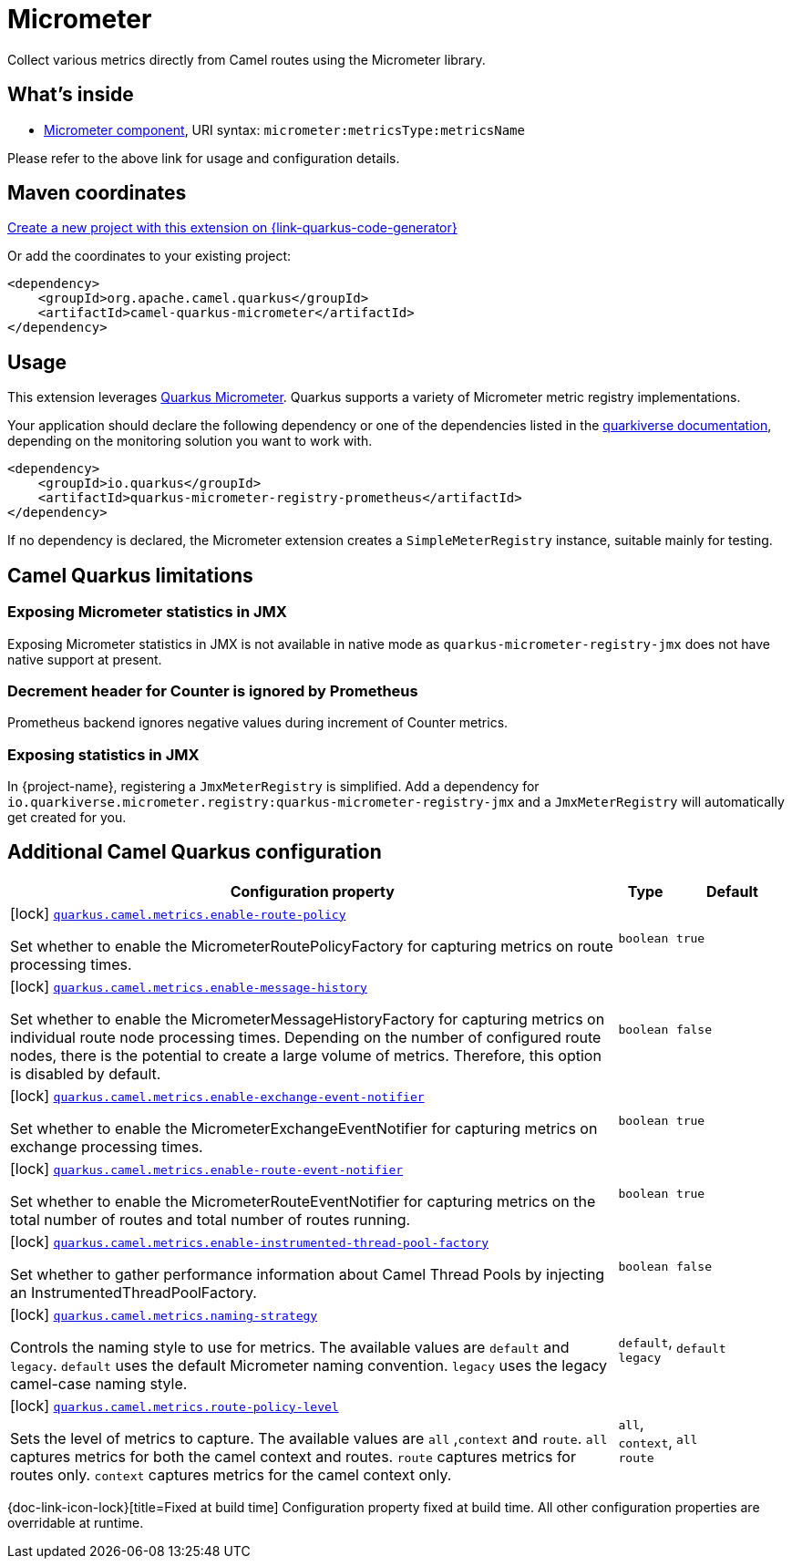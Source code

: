 // Do not edit directly!
// This file was generated by camel-quarkus-maven-plugin:update-extension-doc-page
[id="extensions-micrometer"]
= Micrometer
:linkattrs:
:cq-artifact-id: camel-quarkus-micrometer
:cq-native-supported: true
:cq-status: Stable
:cq-status-deprecation: Stable
:cq-description: Collect various metrics directly from Camel routes using the Micrometer library.
:cq-deprecated: false
:cq-jvm-since: 1.5.0
:cq-native-since: 1.5.0

ifeval::[{doc-show-badges} == true]
[.badges]
[.badge-key]##JVM since##[.badge-supported]##1.5.0## [.badge-key]##Native since##[.badge-supported]##1.5.0##
endif::[]

Collect various metrics directly from Camel routes using the Micrometer library.

[id="extensions-micrometer-whats-inside"]
== What's inside

* xref:{cq-camel-components}::micrometer-component.adoc[Micrometer component], URI syntax: `micrometer:metricsType:metricsName`

Please refer to the above link for usage and configuration details.

[id="extensions-micrometer-maven-coordinates"]
== Maven coordinates

https://{link-quarkus-code-generator}/?extension-search=camel-quarkus-micrometer[Create a new project with this extension on {link-quarkus-code-generator}, window="_blank"]

Or add the coordinates to your existing project:

[source,xml]
----
<dependency>
    <groupId>org.apache.camel.quarkus</groupId>
    <artifactId>camel-quarkus-micrometer</artifactId>
</dependency>
----
ifeval::[{doc-show-user-guide-link} == true]
Check the xref:user-guide/index.adoc[User guide] for more information about writing Camel Quarkus applications.
endif::[]

[id="extensions-micrometer-usage"]
== Usage
This extension leverages https://quarkus.io/guides/micrometer[Quarkus Micrometer]. Quarkus supports a variety of Micrometer metric registry implementations.

Your application should declare the following dependency or  one of the dependencies listed in the https://quarkiverse.github.io/quarkiverse-docs/quarkus-micrometer-registry/dev/index.html[quarkiverse documentation], depending on the monitoring solution you want to work with.

[source,xml]
----
<dependency>
    <groupId>io.quarkus</groupId>
    <artifactId>quarkus-micrometer-registry-prometheus</artifactId>
</dependency>
----

If no dependency is declared, the Micrometer extension creates a `SimpleMeterRegistry` instance, suitable mainly for testing.


[id="extensions-micrometer-camel-quarkus-limitations"]
== Camel Quarkus limitations

[id="extensions-micrometer-limitations-exposing-micrometer-statistics-in-jmx"]
=== Exposing Micrometer statistics in JMX

Exposing Micrometer statistics in JMX is not available in native mode as `quarkus-micrometer-registry-jmx` does not
have native support at present.

[id="extensions-micrometer-limitations-decrement-header-for-counter-is-ignored-by-prometheus"]
=== Decrement header for Counter is ignored by Prometheus

Prometheus backend ignores negative values during increment of Counter metrics.

[id="extensions-micrometer-limitations-exposing-statistics-in-jmx"]
=== Exposing statistics in JMX ===

In {project-name}, registering a `JmxMeterRegistry` is simplified. Add a dependency for
`io.quarkiverse.micrometer.registry:quarkus-micrometer-registry-jmx` and a `JmxMeterRegistry` will automatically
get created for you.


[id="extensions-micrometer-additional-camel-quarkus-configuration"]
== Additional Camel Quarkus configuration

[width="100%",cols="80,5,15",options="header"]
|===
| Configuration property | Type | Default


|icon:lock[title=Fixed at build time] [[quarkus.camel.metrics.enable-route-policy]]`link:#quarkus.camel.metrics.enable-route-policy[quarkus.camel.metrics.enable-route-policy]`

Set whether to enable the MicrometerRoutePolicyFactory for capturing metrics on route processing times.
| `boolean`
| `true`

|icon:lock[title=Fixed at build time] [[quarkus.camel.metrics.enable-message-history]]`link:#quarkus.camel.metrics.enable-message-history[quarkus.camel.metrics.enable-message-history]`

Set whether to enable the MicrometerMessageHistoryFactory for capturing metrics on individual route node processing times. Depending on the number of configured route nodes, there is the potential to create a large volume of metrics. Therefore, this option is disabled by default.
| `boolean`
| `false`

|icon:lock[title=Fixed at build time] [[quarkus.camel.metrics.enable-exchange-event-notifier]]`link:#quarkus.camel.metrics.enable-exchange-event-notifier[quarkus.camel.metrics.enable-exchange-event-notifier]`

Set whether to enable the MicrometerExchangeEventNotifier for capturing metrics on exchange processing times.
| `boolean`
| `true`

|icon:lock[title=Fixed at build time] [[quarkus.camel.metrics.enable-route-event-notifier]]`link:#quarkus.camel.metrics.enable-route-event-notifier[quarkus.camel.metrics.enable-route-event-notifier]`

Set whether to enable the MicrometerRouteEventNotifier for capturing metrics on the total number of routes and total number of routes running.
| `boolean`
| `true`

|icon:lock[title=Fixed at build time] [[quarkus.camel.metrics.enable-instrumented-thread-pool-factory]]`link:#quarkus.camel.metrics.enable-instrumented-thread-pool-factory[quarkus.camel.metrics.enable-instrumented-thread-pool-factory]`

Set whether to gather performance information about Camel Thread Pools by injecting an InstrumentedThreadPoolFactory.
| `boolean`
| `false`

|icon:lock[title=Fixed at build time] [[quarkus.camel.metrics.naming-strategy]]`link:#quarkus.camel.metrics.naming-strategy[quarkus.camel.metrics.naming-strategy]`

Controls the naming style to use for metrics. The available values are `default` and `legacy`. `default` uses the default Micrometer naming convention. `legacy` uses the legacy camel-case naming style.
| `default`, `legacy`
| `default`

|icon:lock[title=Fixed at build time] [[quarkus.camel.metrics.route-policy-level]]`link:#quarkus.camel.metrics.route-policy-level[quarkus.camel.metrics.route-policy-level]`

Sets the level of metrics to capture. The available values are `all` ,`context` and `route`. `all` captures metrics for both the camel context and routes. `route` captures metrics for routes only. `context` captures metrics for the camel context only.
| `all`, `context`, `route`
| `all`
|===

[.configuration-legend]
{doc-link-icon-lock}[title=Fixed at build time] Configuration property fixed at build time. All other configuration properties are overridable at runtime.

